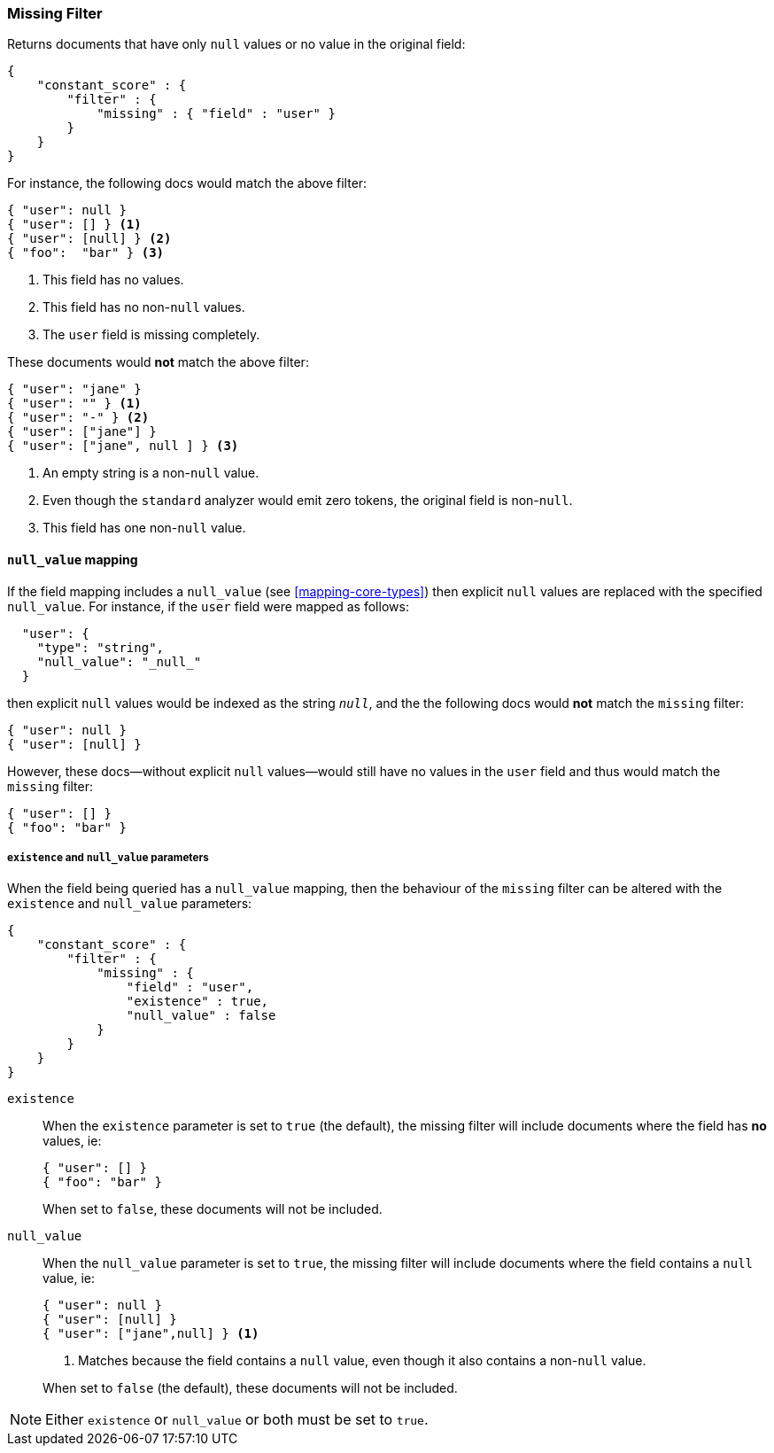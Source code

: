 [[query-dsl-missing-filter]]
=== Missing Filter

Returns documents that have only `null` values or no value in the original field:

[source,js]
--------------------------------------------------
{
    "constant_score" : {
        "filter" : {
            "missing" : { "field" : "user" }
        }
    }
}
--------------------------------------------------

For instance, the following docs would match the above filter:

[source,js]
--------------------------------------------------
{ "user": null }
{ "user": [] } <1>
{ "user": [null] } <2>
{ "foo":  "bar" } <3>
--------------------------------------------------
<1> This field has no values.
<2> This field has no non-`null` values.
<3> The `user` field is missing completely.

These documents would *not* match the above filter:

[source,js]
--------------------------------------------------
{ "user": "jane" }
{ "user": "" } <1>
{ "user": "-" } <2>
{ "user": ["jane"] }
{ "user": ["jane", null ] } <3>
--------------------------------------------------
<1> An empty string is a non-`null` value.
<2> Even though the `standard` analyzer would emit zero tokens, the original field is non-`null`.
<3> This field has one non-`null` value.

[float]
==== `null_value` mapping

If the field mapping includes a `null_value` (see <<mapping-core-types>>) then explicit `null` values
are replaced with the specified `null_value`.  For instance, if the `user` field were mapped
as follows:

[source,js]
--------------------------------------------------
  "user": {
    "type": "string",
    "null_value": "_null_"
  }
--------------------------------------------------

then explicit `null` values would be indexed as the string `_null_`, and the
the following docs would *not* match the `missing` filter:

[source,js]
--------------------------------------------------
{ "user": null }
{ "user": [null] }
--------------------------------------------------

However, these docs--without explicit `null` values--would still have
no values in the `user` field and thus would match the `missing` filter:

[source,js]
--------------------------------------------------
{ "user": [] }
{ "foo": "bar" }
--------------------------------------------------

[float]
===== `existence` and `null_value` parameters

When the field being queried has a `null_value` mapping, then the behaviour of
the `missing` filter can be altered with the `existence` and `null_value`
parameters:

[source,js]
--------------------------------------------------
{
    "constant_score" : {
        "filter" : {
            "missing" : {
                "field" : "user",
                "existence" : true,
                "null_value" : false
            }
        }
    }
}
--------------------------------------------------


`existence`::
+
--
When the `existence` parameter is set to `true` (the default), the missing
filter will include documents where the field has *no* values, ie:

[source,js]
--------------------------------------------------
{ "user": [] }
{ "foo": "bar" }
--------------------------------------------------

When set to `false`, these documents will not be included.
--

`null_value`::
+
--
When the `null_value` parameter is set to `true`, the missing
filter will include documents where the field contains a `null` value, ie:

[source,js]
--------------------------------------------------
{ "user": null }
{ "user": [null] }
{ "user": ["jane",null] } <1>
--------------------------------------------------
<1> Matches because the field contains a `null` value, even though it also contains a non-`null` value.

When set to `false` (the default), these documents will not be included.
--

NOTE: Either `existence` or `null_value` or both must be set to `true`.
